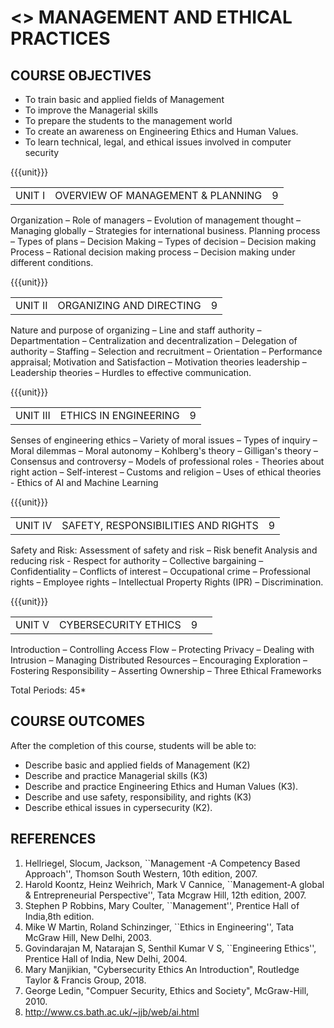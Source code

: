 * <<<704>>> MANAGEMENT AND ETHICAL PRACTICES
:properties:
:author: Dr. J. Suresh and Dr. R. Kanchana
:end:
#+startup: showall
** CO PO MAPPING :noexport:
#+NAME: co-po-mapping
|                |    | PO1 | PO2 | PO3 | PO4 | PO5 | PO6 | PO7 | PO8 | PO9 | PO10 | PO11 | PO12 | PSO1 | PSO2 | PSO3 |
|                |    |  K3 |  K4 |  K5 |  K5 |  K6 |   - |   - |   - |   - |    - |    - |    - |   K5 |   K3 |   K6 |
| CO1            | K2 |   0 |   0 |   0 |   0 |   1 |   0 |   2 |   3 |   3 |    2 |    3 |    3 |    0 |    3 |    1 |
| CO2            | K3 |   0 |   0 |   0 |   0 |   1 |   0 |   2 |   3 |   3 |    2 |    3 |    3 |    0 |    3 |    1 |
| CO3            | K3 |   0 |   0 |   0 |   0 |   1 |   0 |   3 |   3 |   3 |    2 |    1 |    3 |    0 |    3 |    1 |
| CO4            | K3 |   0 |   0 |   2 |   0 |   1 |   0 |   3 |   3 |   3 |    2 |    1 |    3 |    0 |    3 |    1 |
| CO5            | K2 |   0 |   0 |   1 |   0 |   1 |   0 |   3 |   3 |   3 |    2 |    1 |    3 |    0 |    3 |    1 |
| Score          |    |   0 |   0 |   3 |   0 |   5 |   0 |  13 |  15 |  15 |   10 |    9 |   15 |    0 |   15 |    5 |
| Course Mapping |    |   0 |   0 |   1 |   0 |   1 |   0 |   3 |   3 |   3 |    2 |    2 |    3 |    0 |    3 |    1 |

#+begin_comment
1. Suggestion given by Karthik can be considered to some extent. There
is no prescribed books for the suggested topics. Anyhow, we have added
a topic "Ethics in AI and Machine Learning" in Unit III.

2. In Referece section - URL to related to the topic is included.
#+end_comment

{{{credits}}}
| L | T | P | C |
| 3 | 0 | 0 | 3 |

** COURSE OBJECTIVES
- To train basic and applied fields of Management
- To improve the Managerial skills 
- To prepare the students to the management world
- To create an awareness on Engineering Ethics and Human Values.
- To learn technical, legal, and ethical issues involved in computer security


{{{unit}}}
|UNIT I | OVERVIEW OF MANAGEMENT & PLANNING | 9 |
Organization -- Role of managers -- Evolution of management thought --
Managing globally -- Strategies for international business. Planning
process -- Types of plans -- Decision Making -- Types of decision --
Decision making Process -- Rational decision making process --
Decision making under different conditions.

{{{unit}}}
|UNIT II | ORGANIZING AND DIRECTING | 9 |
Nature and purpose of organizing -- Line and staff authority --
Departmentation -- Centralization and decentralization -- Delegation
of authority -- Staffing -- Selection and recruitment -- Orientation
-- Performance appraisal; Motivation and Satisfaction -- Motivation
theories leadership -- Leadership theories -- Hurdles to effective
communication.

{{{unit}}}
|UNIT III | ETHICS IN ENGINEERING | 9 |
Senses of engineering ethics -- Variety of moral issues -- Types of
inquiry -- Moral dilemmas -- Moral autonomy -- Kohlberg's theory --
Gilligan's theory -- Consensus and controversy -- Models of
professional roles - Theories about right action -- Self-interest --
Customs and religion -- Uses of ethical theories - Ethics of AI and
Machine Learning

{{{unit}}}
|UNIT IV | SAFETY, RESPONSIBILITIES AND RIGHTS | 9 |
Safety and Risk: Assessment of safety and risk -- Risk benefit
Analysis and reducing risk - Respect for authority -- Collective
bargaining -- Confidentiality -- Conflicts of interest -- Occupational
crime -- Professional rights -- Employee rights -- Intellectual
Property Rights (IPR) -- Discrimination.

{{{unit}}}
|UNIT V | CYBERSECURITY ETHICS | 9 |  
Introduction -- Controlling Access Flow -- Protecting Privacy --
Dealing with Intrusion -- Managing Distributed Resources --
Encouraging Exploration -- Fostering Responsibility -- Asserting
Ownership -- Three Ethical Frameworks


\hfill *Total Periods: 45*

** COURSE OUTCOMES
After the completion of this course, students will be able to: 
- Describe basic and applied fields of Management (K2)
- Describe and practice Managerial skills (K3)
- Describe and practice Engineering Ethics and Human Values (K3).
- Describe and use safety, responsibility, and rights (K3)
- Describe ethical issues in cypersecurity (K2).
      
** REFERENCES
1. Hellriegel, Slocum, Jackson, ``Management -A Competency Based
   Approach'', Thomson South Western, 10th edition, 2007.
2. Harold Koontz, Heinz Weihrich, Mark V Cannice, ``Management-A
   global & Entrepreneurial Perspective'', Tata Mcgraw Hill, 12th
   edition, 2007.
3. Stephen P Robbins, Mary Coulter, ``Management'', Prentice Hall of
   India,8th edition.
4. Mike W Martin, Roland Schinzinger, ``Ethics in Engineering'', Tata
   McGraw Hill, New Delhi, 2003.
5. Govindarajan M, Natarajan S, Senthil Kumar V S, ``Engineering
   Ethics'', Prentice Hall of India, New Delhi, 2004.
6. Mary Manjikian, "Cybersecurity Ethics An Introduction", Routledge
   Taylor & Francis Group, 2018.
7. George Ledin, "Compuer Security, Ethics and Society",
   McGraw-Hill, 2010.
8. http://www.cs.bath.ac.uk/~jjb/web/ai.html
